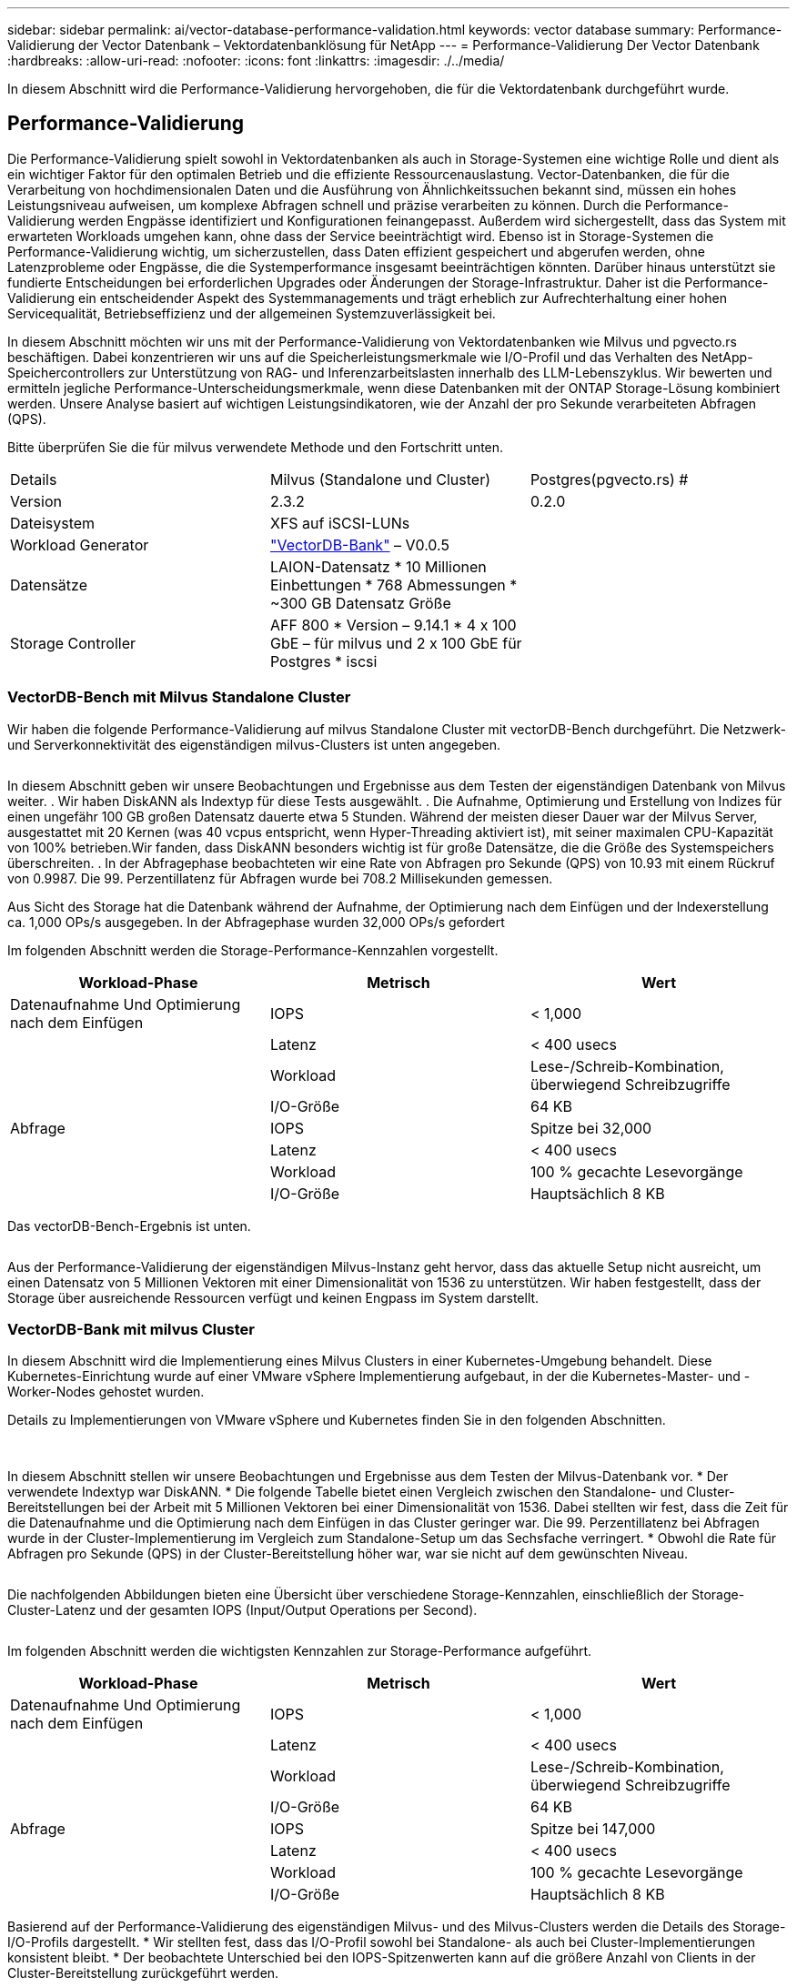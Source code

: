 ---
sidebar: sidebar 
permalink: ai/vector-database-performance-validation.html 
keywords: vector database 
summary: Performance-Validierung der Vector Datenbank – Vektordatenbanklösung für NetApp 
---
= Performance-Validierung Der Vector Datenbank
:hardbreaks:
:allow-uri-read: 
:nofooter: 
:icons: font
:linkattrs: 
:imagesdir: ./../media/


[role="lead"]
In diesem Abschnitt wird die Performance-Validierung hervorgehoben, die für die Vektordatenbank durchgeführt wurde.



== Performance-Validierung

Die Performance-Validierung spielt sowohl in Vektordatenbanken als auch in Storage-Systemen eine wichtige Rolle und dient als ein wichtiger Faktor für den optimalen Betrieb und die effiziente Ressourcenauslastung. Vector-Datenbanken, die für die Verarbeitung von hochdimensionalen Daten und die Ausführung von Ähnlichkeitssuchen bekannt sind, müssen ein hohes Leistungsniveau aufweisen, um komplexe Abfragen schnell und präzise verarbeiten zu können. Durch die Performance-Validierung werden Engpässe identifiziert und Konfigurationen feinangepasst. Außerdem wird sichergestellt, dass das System mit erwarteten Workloads umgehen kann, ohne dass der Service beeinträchtigt wird. Ebenso ist in Storage-Systemen die Performance-Validierung wichtig, um sicherzustellen, dass Daten effizient gespeichert und abgerufen werden, ohne Latenzprobleme oder Engpässe, die die Systemperformance insgesamt beeinträchtigen könnten. Darüber hinaus unterstützt sie fundierte Entscheidungen bei erforderlichen Upgrades oder Änderungen der Storage-Infrastruktur. Daher ist die Performance-Validierung ein entscheidender Aspekt des Systemmanagements und trägt erheblich zur Aufrechterhaltung einer hohen Servicequalität, Betriebseffizienz und der allgemeinen Systemzuverlässigkeit bei.

In diesem Abschnitt möchten wir uns mit der Performance-Validierung von Vektordatenbanken wie Milvus und pgvecto.rs beschäftigen. Dabei konzentrieren wir uns auf die Speicherleistungsmerkmale wie I/O-Profil und das Verhalten des NetApp-Speichercontrollers zur Unterstützung von RAG- und Inferenzarbeitslasten innerhalb des LLM-Lebenszyklus. Wir bewerten und ermitteln jegliche Performance-Unterscheidungsmerkmale, wenn diese Datenbanken mit der ONTAP Storage-Lösung kombiniert werden. Unsere Analyse basiert auf wichtigen Leistungsindikatoren, wie der Anzahl der pro Sekunde verarbeiteten Abfragen (QPS).

Bitte überprüfen Sie die für milvus verwendete Methode und den Fortschritt unten.

|===


| Details | Milvus (Standalone und Cluster) | Postgres(pgvecto.rs) # 


| Version | 2.3.2 | 0.2.0 


| Dateisystem | XFS auf iSCSI-LUNs |  


| Workload Generator | link:https://github.com/zilliztech/VectorDBBench["VectorDB-Bank"] – V0.0.5 |  


| Datensätze | LAION-Datensatz
* 10 Millionen Einbettungen
* 768 Abmessungen
* ~300 GB Datensatz Größe |  


| Storage Controller | AFF 800 * Version – 9.14.1 * 4 x 100 GbE – für milvus und 2 x 100 GbE für Postgres * iscsi |  
|===


=== VectorDB-Bench mit Milvus Standalone Cluster

Wir haben die folgende Performance-Validierung auf milvus Standalone Cluster mit vectorDB-Bench durchgeführt.
Die Netzwerk- und Serverkonnektivität des eigenständigen milvus-Clusters ist unten angegeben.

image:perf_mivus_standalone.png[""]

In diesem Abschnitt geben wir unsere Beobachtungen und Ergebnisse aus dem Testen der eigenständigen Datenbank von Milvus weiter.
.	Wir haben DiskANN als Indextyp für diese Tests ausgewählt.
.	Die Aufnahme, Optimierung und Erstellung von Indizes für einen ungefähr 100 GB großen Datensatz dauerte etwa 5 Stunden. Während der meisten dieser Dauer war der Milvus Server, ausgestattet mit 20 Kernen (was 40 vcpus entspricht, wenn Hyper-Threading aktiviert ist), mit seiner maximalen CPU-Kapazität von 100% betrieben.Wir fanden, dass DiskANN besonders wichtig ist für große Datensätze, die die Größe des Systemspeichers überschreiten.
.	In der Abfragephase beobachteten wir eine Rate von Abfragen pro Sekunde (QPS) von 10.93 mit einem Rückruf von 0.9987. Die 99. Perzentillatenz für Abfragen wurde bei 708.2 Millisekunden gemessen.

Aus Sicht des Storage hat die Datenbank während der Aufnahme, der Optimierung nach dem Einfügen und der Indexerstellung ca. 1,000 OPs/s ausgegeben. In der Abfragephase wurden 32,000 OPs/s gefordert

Im folgenden Abschnitt werden die Storage-Performance-Kennzahlen vorgestellt.

|===
| Workload-Phase | Metrisch | Wert 


| Datenaufnahme
Und
Optimierung nach dem Einfügen | IOPS | < 1,000 


|  | Latenz | < 400 usecs 


|  | Workload | Lese-/Schreib-Kombination, überwiegend Schreibzugriffe 


|  | I/O-Größe | 64 KB 


| Abfrage | IOPS | Spitze bei 32,000 


|  | Latenz | < 400 usecs 


|  | Workload | 100 % gecachte Lesevorgänge 


|  | I/O-Größe | Hauptsächlich 8 KB 
|===
Das vectorDB-Bench-Ergebnis ist unten.

image:vector_db_result_standalone.png[""]

Aus der Performance-Validierung der eigenständigen Milvus-Instanz geht hervor, dass das aktuelle Setup nicht ausreicht, um einen Datensatz von 5 Millionen Vektoren mit einer Dimensionalität von 1536 zu unterstützen. Wir haben festgestellt, dass der Storage über ausreichende Ressourcen verfügt und keinen Engpass im System darstellt.



=== VectorDB-Bank mit milvus Cluster

In diesem Abschnitt wird die Implementierung eines Milvus Clusters in einer Kubernetes-Umgebung behandelt. Diese Kubernetes-Einrichtung wurde auf einer VMware vSphere Implementierung aufgebaut, in der die Kubernetes-Master- und -Worker-Nodes gehostet wurden.

Details zu Implementierungen von VMware vSphere und Kubernetes finden Sie in den folgenden Abschnitten.

image:milvus_vmware_perf.png[""] image:milvus_cluster_perf.png[""]

In diesem Abschnitt stellen wir unsere Beobachtungen und Ergebnisse aus dem Testen der Milvus-Datenbank vor.
* Der verwendete Indextyp war DiskANN.
* Die folgende Tabelle bietet einen Vergleich zwischen den Standalone- und Cluster-Bereitstellungen bei der Arbeit mit 5 Millionen Vektoren bei einer Dimensionalität von 1536. Dabei stellten wir fest, dass die Zeit für die Datenaufnahme und die Optimierung nach dem Einfügen in das Cluster geringer war. Die 99. Perzentillatenz bei Abfragen wurde in der Cluster-Implementierung im Vergleich zum Standalone-Setup um das Sechsfache verringert.
* Obwohl die Rate für Abfragen pro Sekunde (QPS) in der Cluster-Bereitstellung höher war, war sie nicht auf dem gewünschten Niveau.

image:milvus_standalone_cluster_perf.png[""]

Die nachfolgenden Abbildungen bieten eine Übersicht über verschiedene Storage-Kennzahlen, einschließlich der Storage-Cluster-Latenz und der gesamten IOPS (Input/Output Operations per Second).

image:storagecluster_latency_iops_milcus.png[""]

Im folgenden Abschnitt werden die wichtigsten Kennzahlen zur Storage-Performance aufgeführt.

|===
| Workload-Phase | Metrisch | Wert 


| Datenaufnahme
Und
Optimierung nach dem Einfügen | IOPS | < 1,000 


|  | Latenz | < 400 usecs 


|  | Workload | Lese-/Schreib-Kombination, überwiegend Schreibzugriffe 


|  | I/O-Größe | 64 KB 


| Abfrage | IOPS | Spitze bei 147,000 


|  | Latenz | < 400 usecs 


|  | Workload | 100 % gecachte Lesevorgänge 


|  | I/O-Größe | Hauptsächlich 8 KB 
|===
Basierend auf der Performance-Validierung des eigenständigen Milvus- und des Milvus-Clusters werden die Details des Storage-I/O-Profils dargestellt.
* Wir stellten fest, dass das I/O-Profil sowohl bei Standalone- als auch bei Cluster-Implementierungen konsistent bleibt.
* Der beobachtete Unterschied bei den IOPS-Spitzenwerten kann auf die größere Anzahl von Clients in der Cluster-Bereitstellung zurückgeführt werden.



=== VektorDB-Bank mit Postgres (pgvecto.rs)

Wir haben folgende Aktionen auf PostgreSQL(pgvecto.rs) mit VectorDB-Bench durchgeführt:
Die Details bezüglich der Netzwerk- und Serveranbindung von PostgreSQL (insbesondere pgvecto.rs) lauten wie folgt:

image:pgvecto_perf_network_connectivity.png[""]

In diesem Abschnitt stellen wir unsere Beobachtungen und Ergebnisse aus dem Testen der PostgreSQL-Datenbank vor, insbesondere mit pgvecto.rs.
* Wir haben HNSW als Indextyp für diese Tests ausgewählt, weil zum Zeitpunkt des Tests DiskANN für pgvecto.rs nicht verfügbar war.
* Während der Datenaufnahme haben wir den Cohe-Datensatz geladen, der aus 10 Millionen Vektoren bei einer Dimensionalität von 768 besteht. Dieser Vorgang dauerte ungefähr 4.5 Stunden.
* In der Abfragephase beobachteten wir eine Rückruffunktrate von 1,068 Abfragen pro Sekunde (QPS) mit einem Rückruffunktsatz von 0.6344. Die 99. Perzentillatenz für Abfragen wurde bei 20 Millisekunden gemessen. Während der meisten Laufzeit wurde die Client-CPU mit 100 % Kapazität betrieben.

Die folgenden Abbildungen bieten eine Übersicht über verschiedene Storage-Kennzahlen, einschließlich der Gesamt-IOPS für die Storage-Cluster-Latenz (Input/Output Operations per Second).

image:pgvecto_storage_iops_latency.png[""]

 The following section presents the key storage performance metrics.
image:pgvecto_storage_perf_metrics.png[""]



=== Leistungsvergleich zwischen milvus und Postgres auf der Vektor-DB-Bank

image:perf_comp_milvus_postgres.png[""]

Basierend auf unserer Leistungsvalidierung von Milvus und PostgreSQL mit VectorDBBench konnten wir Folgendes beobachten:

* Indextyp: HNSW
* Datensatz: Cohere mit 10 Millionen Vektoren bei 768 Dimensionen


Wir fanden heraus, dass pgvecto.rs mit einem Rückruf von 0.6344 eine Queries per second (QPS)-Rate von 1,068 erreichte, während Milvus mit einem Rückruf von 0.9842 eine QPS-Rate von 106 erreichte.

Wenn hohe Präzision in Ihren Abfragen Priorität hat, übertrifft Milvus pgvecto.rs, da es einen höheren Anteil relevanter Elemente pro Abfrage abruft. Wenn jedoch die Anzahl der Abfragen pro Sekunde ein entscheidender Faktor ist, übersteigt pgvecto.rs Milvus. Es ist jedoch wichtig zu beachten, dass die Qualität der über pgvecto.rs abgerufenen Daten niedriger ist, wobei etwa 37% der Suchergebnisse irrelevante Elemente sind.



=== Beobachtung basierend auf unseren Leistungsvalidierungen:

Basierend auf unseren Leistungsvalidierungen haben wir folgende Beobachtungen gemacht:

In Milvus ähnelt das I/O-Profil einem OLTP-Workload, beispielsweise in Oracle SLOB. Der Benchmark besteht aus drei Phasen: Datenaufnahme, Post-Optimierung und Abfrage. Die Anfangsphasen sind in erster Linie durch 64-KB-Schreibvorgänge gekennzeichnet, während die Abfragephase überwiegend 8-KB-Lesevorgänge umfasst. Wir erwarten, dass ONTAP die E/A-Last von Milvus kompetent verarbeitet.

Das PostgreSQL-I/O-Profil stellt keinen anspruchsvollen Storage Workload dar. Angesichts der aktuell laufenden in-Memory-Implementierung haben wir während der Abfragephase keine Festplatten-I/O beobachtet.

DiskANN entwickelt sich zu einer entscheidenden Technologie zur Differenzierung von Storage. Es ermöglicht die effiziente Skalierung der Vektor-DB-Suche über die Systemspeichergrenze hinaus. Es ist jedoch unwahrscheinlich, dass sich die Storage-Performance durch in-Memory-Vektor-DB-Indizes wie HNSW differenziert.

Es ist auch erwähnenswert, dass die Speicherung während der Abfragephase keine wichtige Rolle spielt, wenn der Indextyp HSNW ist, die wichtigste Betriebsphase für Vektordatenbanken, die RAG-Anwendungen unterstützen. Die Folge ist, dass die Storage Performance diese Applikationen nicht wesentlich beeinträchtigt.
